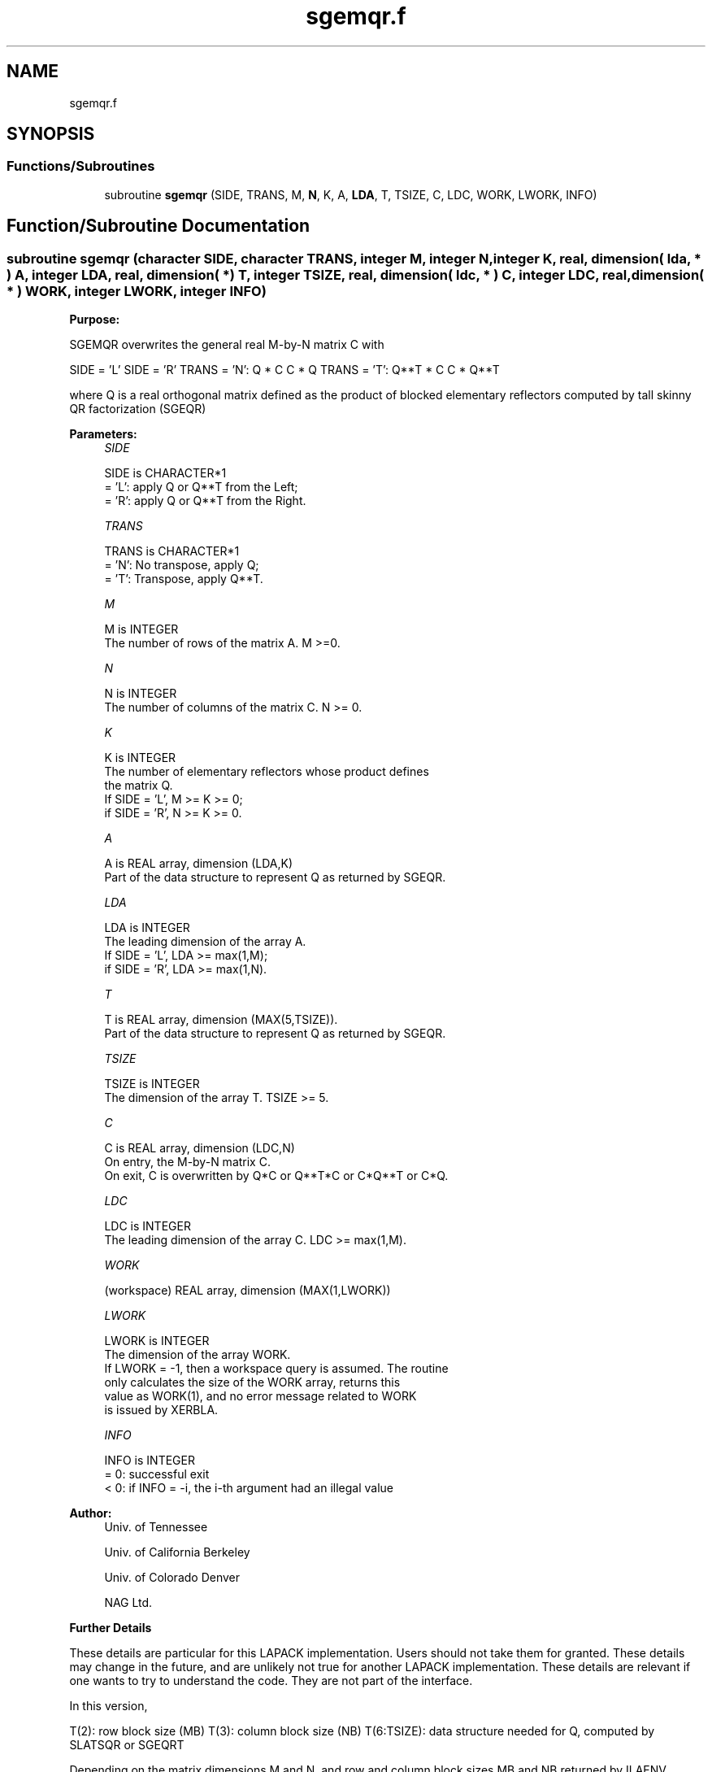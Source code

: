 .TH "sgemqr.f" 3 "Tue Nov 14 2017" "Version 3.8.0" "LAPACK" \" -*- nroff -*-
.ad l
.nh
.SH NAME
sgemqr.f
.SH SYNOPSIS
.br
.PP
.SS "Functions/Subroutines"

.in +1c
.ti -1c
.RI "subroutine \fBsgemqr\fP (SIDE, TRANS, M, \fBN\fP, K, A, \fBLDA\fP, T, TSIZE, C, LDC, WORK, LWORK, INFO)"
.br
.in -1c
.SH "Function/Subroutine Documentation"
.PP 
.SS "subroutine sgemqr (character SIDE, character TRANS, integer M, integer N, integer K, real, dimension( lda, * ) A, integer LDA, real, dimension( * ) T, integer TSIZE, real, dimension( ldc, * ) C, integer LDC, real, dimension( * ) WORK, integer LWORK, integer INFO)"

.PP
\fBPurpose:\fP
.RS 4

.RE
.PP
SGEMQR overwrites the general real M-by-N matrix C with
.PP
SIDE = 'L' SIDE = 'R' TRANS = 'N': Q * C C * Q TRANS = 'T': Q**T * C C * Q**T
.PP
where Q is a real orthogonal matrix defined as the product of blocked elementary reflectors computed by tall skinny QR factorization (SGEQR)
.PP
\fBParameters:\fP
.RS 4
\fISIDE\fP 
.PP
.nf
          SIDE is CHARACTER*1
          = 'L': apply Q or Q**T from the Left;
          = 'R': apply Q or Q**T from the Right.
.fi
.PP
.br
\fITRANS\fP 
.PP
.nf
          TRANS is CHARACTER*1
          = 'N':  No transpose, apply Q;
          = 'T':  Transpose, apply Q**T.
.fi
.PP
.br
\fIM\fP 
.PP
.nf
          M is INTEGER
          The number of rows of the matrix A.  M >=0.
.fi
.PP
.br
\fIN\fP 
.PP
.nf
          N is INTEGER
          The number of columns of the matrix C. N >= 0.
.fi
.PP
.br
\fIK\fP 
.PP
.nf
          K is INTEGER
          The number of elementary reflectors whose product defines
          the matrix Q.
          If SIDE = 'L', M >= K >= 0;
          if SIDE = 'R', N >= K >= 0.
.fi
.PP
.br
\fIA\fP 
.PP
.nf
          A is REAL array, dimension (LDA,K)
          Part of the data structure to represent Q as returned by SGEQR.
.fi
.PP
.br
\fILDA\fP 
.PP
.nf
          LDA is INTEGER
          The leading dimension of the array A.
          If SIDE = 'L', LDA >= max(1,M);
          if SIDE = 'R', LDA >= max(1,N).
.fi
.PP
.br
\fIT\fP 
.PP
.nf
          T is REAL array, dimension (MAX(5,TSIZE)).
          Part of the data structure to represent Q as returned by SGEQR.
.fi
.PP
.br
\fITSIZE\fP 
.PP
.nf
          TSIZE is INTEGER
          The dimension of the array T. TSIZE >= 5.
.fi
.PP
.br
\fIC\fP 
.PP
.nf
          C is REAL array, dimension (LDC,N)
          On entry, the M-by-N matrix C.
          On exit, C is overwritten by Q*C or Q**T*C or C*Q**T or C*Q.
.fi
.PP
.br
\fILDC\fP 
.PP
.nf
          LDC is INTEGER
          The leading dimension of the array C. LDC >= max(1,M).
.fi
.PP
.br
\fIWORK\fP 
.PP
.nf
         (workspace) REAL array, dimension (MAX(1,LWORK))
.fi
.PP
.br
\fILWORK\fP 
.PP
.nf
          LWORK is INTEGER
          The dimension of the array WORK.
          If LWORK = -1, then a workspace query is assumed. The routine
          only calculates the size of the WORK array, returns this
          value as WORK(1), and no error message related to WORK 
          is issued by XERBLA.
.fi
.PP
.br
\fIINFO\fP 
.PP
.nf
          INFO is INTEGER
          = 0:  successful exit
          < 0:  if INFO = -i, the i-th argument had an illegal value
.fi
.PP
 
.RE
.PP
\fBAuthor:\fP
.RS 4
Univ\&. of Tennessee 
.PP
Univ\&. of California Berkeley 
.PP
Univ\&. of Colorado Denver 
.PP
NAG Ltd\&. 
.RE
.PP
\fBFurther Details\fP
.RS 4

.RE
.PP
These details are particular for this LAPACK implementation\&. Users should not take them for granted\&. These details may change in the future, and are unlikely not true for another LAPACK implementation\&. These details are relevant if one wants to try to understand the code\&. They are not part of the interface\&.
.PP
In this version,
.PP
T(2): row block size (MB) T(3): column block size (NB) T(6:TSIZE): data structure needed for Q, computed by SLATSQR or SGEQRT
.PP
Depending on the matrix dimensions M and N, and row and column block sizes MB and NB returned by ILAENV, SGEQR will use either SLATSQR (if the matrix is tall-and-skinny) or SGEQRT to compute the QR factorization\&. This version of SGEMQR will use either SLAMTSQR or SGEMQRT to multiply matrix Q by another matrix\&. Further Details in SLAMTSQR or SGEMQRT\&.
.PP
Definition at line 171 of file sgemqr\&.f\&.
.SH "Author"
.PP 
Generated automatically by Doxygen for LAPACK from the source code\&.
